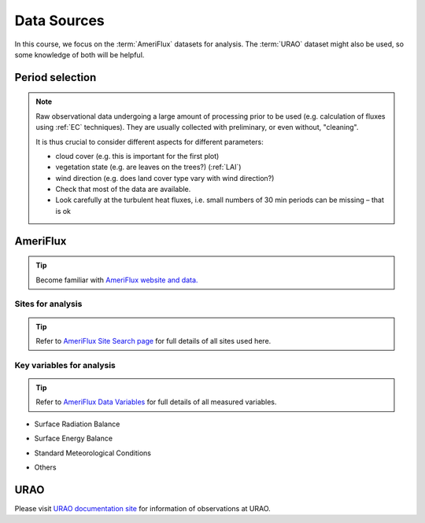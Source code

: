 .. _DataSources:

Data Sources
============

In this course, we focus on the :term:`AmeriFlux` datasets for analysis.
The :term:`URAO` dataset might also be used, so some knowledge of both will be helpful.



Period selection
----------------

.. note::

   Raw observational data undergoing a large amount of processing prior to be used (e.g. calculation of fluxes using :ref:`EC` techniques). They are usually collected with preliminary, or even without, "cleaning".

   It is thus crucial to consider different aspects for different parameters:

   * cloud cover (e.g. this is important for the first plot)

   * vegetation state (e.g. are leaves on the trees?) (:ref:`LAI`)

   * wind direction (e.g. does land cover type vary with wind direction?)

   * Check that most of the data are available.

   * Look carefully at the turbulent heat fluxes,
     i.e. small numbers of 30 min periods can be missing
     – that is ok



AmeriFlux
---------

.. tip::
   Become familiar with `AmeriFlux website and data. <https://ameriflux.lbl.gov/>`_


Sites for analysis
******************************

.. csv-table::
    :file: AMF-Site-Sel.csv
    :widths: auto
    :class: longtable
    :header-rows: 1

.. _amf_site:

.. tip::
    Refer to `AmeriFlux Site Search page
    <https://ameriflux.lbl.gov/sites/site-search/>`_
    for full details of all sites used here.


Key variables for analysis
******************************

.. tip::
    Refer to `AmeriFlux Data Variables
    <https://ameriflux.lbl.gov/data/aboutdata/data-variables/>`_
    for full details of all measured variables.

- Surface Radiation Balance

.. csv-table::
    :file: var-SRB.csv
    :widths: 1,3,1
    :class: longtable
    :header-rows: 1


- Surface Energy Balance

.. csv-table::
    :file: var-SEB.csv
    :widths: 1,3,1
    :class: longtable
    :header-rows: 1

- Standard Meteorological Conditions

.. csv-table::
    :file: var-MET.csv
    :widths: 1,3,1
    :class: longtable
    :header-rows: 1

- Others

.. csv-table::
    :file: var-Other.csv
    :widths: 1,3,1
    :class: longtable
    :header-rows: 1





URAO
---------

Please visit `URAO documentation site
<http://www.met.reading.ac.uk/~sws09a/MODE3_help.html>`_
for information of observations at URAO.
